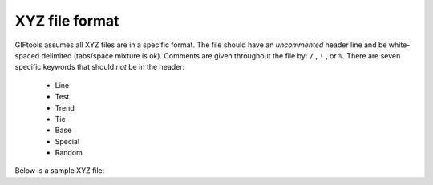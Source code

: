 .. _XYZfile:

XYZ file format
---------------

GIFtools assumes all XYZ files are in a specific format. The file should have an *uncommented* header line and be white-spaced delimited (tabs/space mixture is ok). Comments are given throughout the file by: ``/`` , ``!`` , or ``%``. There are seven specific keywords that should *not* be in the header:

    - Line
    - Test
    - Trend
    - Tie
    - Base
    - Special
    - Random
 
Below is a sample XYZ file:

.. figure: 


